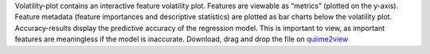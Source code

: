 Volatility-plot contains an interactive feature volatility plot. Features are viewable as “metrics” (plotted on the y-axis). Feature metadata (feature importances and descriptive statistics) are plotted as bar charts below the volatility plot.
Accuracy-results display the predictive accuracy of the regression model. This is important to view, as important features are meaningless if the model is inaccurate.
Download, drag and drop the file on `quiime2view <https://view.qiime2.org/>`_